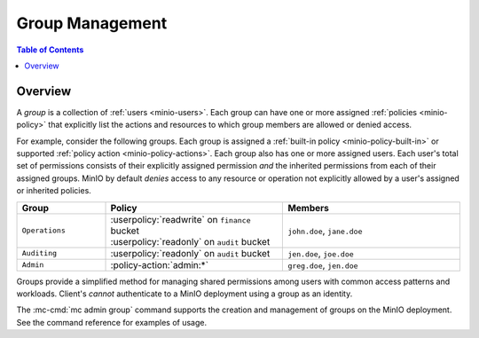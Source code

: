 .. _minio-groups:

================
Group Management
================

.. default-domain:: minio

.. contents:: Table of Contents
   :local:
   :depth: 2

Overview
--------

A *group* is a collection of :ref:`users <minio-users>`. Each group
can have one or more assigned :ref:`policies <minio-policy>`
that explicitly list the actions and resources to which group members are
allowed or denied access.

For example, consider the following groups. Each group is assigned a
:ref:`built-in policy <minio-policy-built-in>` or supported
:ref:`policy action <minio-policy-actions>`. Each group also has one or
more assigned users. Each user's total set of permissions consists of their
explicitly assigned permission *and* the inherited permissions from each of
their assigned groups. MinIO by default *denies* access to any resource or
operation not explicitly allowed by a user's assigned or inherited policies.

.. list-table::
   :header-rows: 1
   :widths: 20 40 40
   :width: 100%

   * - Group
     - Policy
     - Members

   * - ``Operations``
     - | :userpolicy:`readwrite` on ``finance`` bucket
       | :userpolicy:`readonly` on ``audit`` bucket
     
     - ``john.doe``, ``jane.doe``

   * - ``Auditing``
     - | :userpolicy:`readonly` on ``audit`` bucket
     - ``jen.doe``, ``joe.doe``

   * - ``Admin``
     - :policy-action:`admin:*`
     - ``greg.doe``, ``jen.doe``

Groups provide a simplified method for managing shared permissions among
users with common access patterns and workloads. Client's *cannot* authenticate
to a MinIO deployment using a group as an identity. 


The :mc-cmd:`mc admin group` command supports the creation and management of
groups on the MinIO deployment. See the command reference for examples of
usage.

